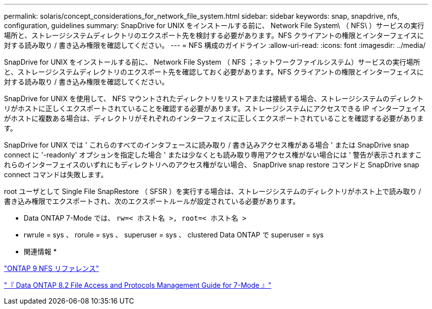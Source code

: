 ---
permalink: solaris/concept_considerations_for_network_file_system.html 
sidebar: sidebar 
keywords: snap, snapdrive, nfs, configuration, guidelines 
summary: SnapDrive for UNIX をインストールする前に、 Network File System\ （ NFS\ ）サービスの実行場所と、ストレージシステムディレクトリのエクスポート先を検討する必要があります。NFS クライアントの権限とインターフェイスに対する読み取り / 書き込み権限を確認してください。 
---
= NFS 構成のガイドライン
:allow-uri-read: 
:icons: font
:imagesdir: ../media/


[role="lead"]
SnapDrive for UNIX をインストールする前に、 Network File System （ NFS ；ネットワークファイルシステム）サービスの実行場所と、ストレージシステムディレクトリのエクスポート先を確認しておく必要があります。NFS クライアントの権限とインターフェイスに対する読み取り / 書き込み権限を確認してください。

SnapDrive for UNIX を使用して、 NFS マウントされたディレクトリをリストアまたは接続する場合、ストレージシステムのディレクトリがホストに正しくエクスポートされていることを確認する必要があります。ストレージシステムにアクセスできる IP インターフェイスがホストに複数ある場合は、ディレクトリがそれぞれのインターフェイスに正しくエクスポートされていることを確認する必要があります。

SnapDrive for UNIX では ' これらのすべてのインタフェースに読み取り / 書き込みアクセス権がある場合 ' または SnapDrive snap connect に '-readonly' オプションを指定した場合 ' または少なくとも読み取り専用アクセス権がない場合には ' 警告が表示されますこれらのインターフェイスのいずれにもディレクトリへのアクセス権がない場合、 SnapDrive snap restore コマンドと SnapDrive snap connect コマンドは失敗します。

root ユーザとして Single File SnapRestore （ SFSR ）を実行する場合は、ストレージシステムのディレクトリがホスト上で読み取り / 書き込み権限でエクスポートされ、次のエクスポートルールが設定されている必要があります。

* Data ONTAP 7-Mode では、 `rw=< ホスト名 >, root=< ホスト名 >`
* rwrule = sys 、 rorule = sys 、 superuser = sys 、 clustered Data ONTAP で superuser = sys


* 関連情報 *

http://docs.netapp.com/ontap-9/topic/com.netapp.doc.cdot-famg-nfs/home.html["ONTAP 9 NFS リファレンス"]

https://library.netapp.com/ecm/ecm_download_file/ECMP1401220["『 Data ONTAP 8.2 File Access and Protocols Management Guide for 7-Mode 』"]
